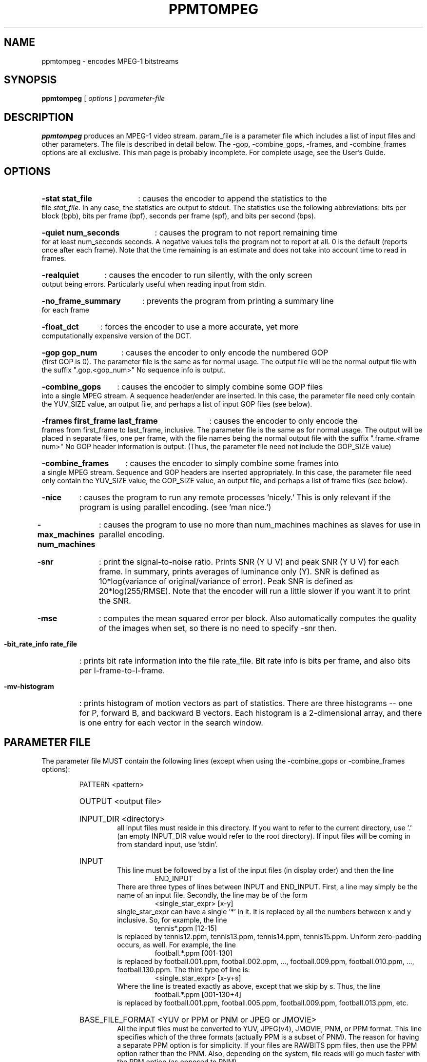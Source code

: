 .TH PPMTOMPEG 1 "1 February 1995"
.SH NAME
ppmtompeg \- encodes MPEG-1 bitstreams
.SH SYNOPSIS
.B ppmtompeg
[
.B \fIoptions\fP
]
.B \fIparameter-file\fP
.SH DESCRIPTION
.B ppmtompeg
produces an MPEG-1 video stream.  param_file is a parameter file which
includes a list of input files and other parameters.  The file is described
in detail below.  The -gop, -combine_gops, -frames, and -combine_frames
options are all exclusive.  This man page is probably incomplete.  For
complete usage, see the User's Guide.
.SH OPTIONS
.HP
.B -stat stat_file
: causes the encoder to append the statistics to the file \fIstat_file\fP.
In any case, the statistics are output to stdout.  The statistics use the
following abbreviations:  bits per block (bpb), bits per frame (bpf),
seconds per frame (spf), and bits per second (bps).
.HP
.B -quiet num_seconds
: causes the program to not report remaining time for at least num_seconds
seconds.  A negative values tells the program not to report at all.  0 is
the default (reports once after each frame).  Note that the time remaining
is an estimate and does not take into account time to read in frames.
.HP
.B -realquiet
: causes the encoder to run silently, with the only screen output being errors.
Particularly useful when reading input from stdin.
.HP
.B -no_frame_summary
: prevents the program from printing a summary line for each frame
.HP
.B -float_dct
: forces the encoder to use a more accurate, yet more computationally expensive
version of the DCT.
.HP
.B -gop gop_num
: causes the encoder to only encode the numbered GOP (first GOP is 0).  The
parameter file is the same as for normal usage.  The output file will be
the normal output file with the suffix ".gop.<gop_num>"  No sequence info
is output.
.HP
.B -combine_gops
: causes the encoder to simply combine some GOP files into a single MPEG
stream.  A sequence header/ender are inserted.  In this case, the parameter
file need only contain the YUV_SIZE value, an output file, and perhaps a
list of input GOP files (see below).
.HP
.B -frames first_frame last_frame
: causes the encoder to only encode the frames from first_frame to
last_frame, inclusive.  The parameter file is the same as for normal usage.
The output will be placed in separate files, one per frame, with the file
names being the normal output file with the suffix ".frame.<frame num>"  No
GOP header information is output.  (Thus, the parameter file need not include
the GOP_SIZE value)
.HP
.B -combine_frames
: causes the encoder to simply combine some frames into a single MPEG stream.
Sequence and GOP headers are inserted appropriately.  In this case, the
parameter file need only contain the YUV_SIZE
value, the GOP_SIZE value, an output file, and perhaps a list of frame
files (see below).
.HP
.B -nice
: causes the program to run any remote processes 'nicely.'  This is only
relevant if the program is using parallel encoding.  (see 'man nice.')
.HP
.B -max_machines num_machines
: causes the program to use no more than num_machines machines as slaves for
use in parallel encoding.
.HP
.B -snr
: print the signal-to-noise ratio.  Prints SNR (Y U V) and peak SNR (Y U V)
for each frame.  In summary, prints averages of luminance only (Y).  SNR is
defined as 10*log(variance of original/variance of error).  Peak SNR is
defined as 20*log(255/RMSE).  Note that the encoder will run a little slower
if you want it to print the SNR.
.HP
.B -mse
: computes the mean squared error per block.  Also automatically computes 
the quality of the images when set, so there is no need to specify -snr then.
.HP
.B -bit_rate_info rate_file
: prints bit rate information into the file rate_file.  Bit rate info is bits
per frame, and also bits per I-frame-to-I-frame.
.HP
.B -mv-histogram
: prints histogram of motion vectors as part of statistics.  There are three
histograms -- one for P, forward B, and backward B vectors.  Each histogram
is a 2-dimensional array, and there is one entry for each vector in the
search window.
.HP
.SH PARAMETER FILE
The parameter file MUST contain the following lines (except when using the
-combine_gops or -combine_frames options):
.HP
.RS
PATTERN <pattern>
.HP
OUTPUT <output file>
.HP
INPUT_DIR <directory>
.RS
all input files must reside in this directory.  If you want to refer to the
current directory, use '.' (an empty INPUT_DIR value would refer to the root
directory).  If input files will be coming in from standard input, use
\&'stdin'.
.RE
.HP
INPUT
.RS
This line must be followed by a list of the input files (in display order)
and then the line
.RS
END_INPUT
.RE
There are three types of lines between INPUT and END_INPUT.  First, a line
may simply be the name of an input file.  Secondly, the line may be of the
form
.RS
<single_star_expr> [x-y]
.RE
single_star_expr can have a single '*' in it.  It is replaced by all the
numbers between x and y inclusive.  So, for example, the line
.RS
tennis*.ppm [12-15]
.RE
is replaced by tennis12.ppm, tennis13.ppm, tennis14.ppm, tennis15.ppm.
Uniform zero-padding occurs, as well.  For example, the line
.RS
football.*.ppm [001-130]
.RE
is replaced by football.001.ppm, football.002.ppm, ..., football.009.ppm,
football.010.ppm, ..., football.130.ppm.  The third type of line is:
.RS
<single_star_expr> [x-y+s]
.RE
Where the line is treated exactly as above, except that we skip by s.  Thus,
the line
.RS
football.*.ppm [001-130+4]
.RE
is replaced by football.001.ppm, football.005.ppm, football.009.ppm,
football.013.ppm, etc.
.RE
.HP
BASE_FILE_FORMAT <YUV or PPM or PNM or JPEG or JMOVIE>
.RS
All the input files must be converted to YUV, JPEG(v4), JMOVIE, PNM, or PPM 
format.  This line specifies which of the three formats (actually PPM is a 
subset of PNM).  The reason for having a separate PPM option is for 
simplicity.  If your files are RAWBITS ppm files, then use the PPM option 
rather than the PNM.  Also, depending on the system, file reads will go much 
faster with the PPM option (as opposed to PNM).
.RE
.HP
INPUT_CONVERT <conversion command>
.RS
You must specify how to convert a file to the base file format.  In the
conversion command, each '*' is replaced by the filename (the items listed
between INPUT and END_INPUT).  If no conversion is necessary, then you would
just say:
.RS
INPUT_CONVERT *
.RE
If you had a bunch of gif files, you might say:
.RS
INPUT_CONVERT giftoppm *
.RE
If you have a bunch of separate a.Y, a.U, and a.V files, then you might say:
.RS
INPUT_CONVERT cat *.Y *.U *.V
.RE
.RS
Input conversion is not allowed with input from stdin.
.RE
.HP
GOP_SIZE <n>
.RS
n is roughly the number of frames in a Group of Pictures (roughly because
a GOP must begin with an I-frame)
.RE
.HP
SLICES_PER_FRAME <n>
.RS
n is roughly the number of slices per frame.  Note, at least one MPEG player
may complain if slices do not start at the left side of an image.  To ensure
this does not happen, make sure the number of rows is divisible by
SLICES_PER_FRAME.
.RE
.HP
PIXEL <FULL or HALF>
.RS
use half-pixel motion vectors, or only full-pixel ones
.RE
.HP
RANGE <n>
.RS
use a search range of +/- n pixels
.RE
.HP
PSEARCH_ALG <algorithm>
.RS
algorithm must be one of {EXHAUSTIVE, TWOLEVEL, SUBSAMPLE, LOGARITHMIC}.
Tells what kind of search procedure should be used for P-frames.
Exhaustive gives the best compression, but logarithmic is the
fastest.  You select the desired combination of speed and compression.
TWOLEVEL is an exhaustive full-pixel search, followed by a local half-
pixel search around the best full-pixel vector (the PIXEL option is
ignored for this search algorithm).
.RE
.HP
BSEARCH_ALG <algorithm>
.RS
algorithm must be one of {SIMPLE, CROSS2, EXHAUSTIVE}.  Tells what kind of
search procedure should be used for B-frames.  Simple means find best forward
and backward vectors, then interpolate.  Cross2 means find those two vectors,
then see what backward vector best matches the best forward vector, and vice
versa.  Exhaustive does an n-squared search and is EXTREMELY slow in
relation to the others (Cross2 is about twice as slow as Simple).
.RE
.HP
IQSCALE <n>
.RS
use n as the qscale for I-frames
.RE
.HP
PQSCALE <n>
.RS
use n as the qscale for P-frames
.RE
.HP
BQSCALE <n>
.RS
use n as the qscale for B-frames
.RE
.HP
REFERENCE_FRAME <ORIGINAL or DECODED>
.RS
If ORIGINAL is specified, then the original images are used when computing
motion vectors.  To be more accurate, use DECODED, in which the decoded
images are used.  This should increase the quality of the image, but will
take a bit longer to encode.
.RE
The following lines are optional:
.HP
.RS
FORCE_I_ALIGN
.RS
This option is only relevant for parallel execution (see below).  It forces
each processor to encode a block of N frames, where N must be a multiple of
the pattern length.  Since the first frame in any pattern is an I-frame,
this forces each block encoded by a processor to begin with an I-frame.
.RE
foo
.RE
.HP
.SH NOTES
If the BASE_FILE_FORMAT is YUV, then the parameter file must contain:
.RS
YUV_SIZE <w>x<h>
.RE
where w = width, h = height (in pixels) of image, and
.RS
YUV_FORMAT <ABEKAS or PHILLIPS or UCB or EYUV or pattern>.
.RE
See the file doc/INPUT.FORMAT for more information.
.LP
If the -combine-gops option is used, then only the YUV_SIZE and OUTPUT
values need be specified in the parameter file.  In addition, the parameter
file may specify input GOP files in the same manner as normal input files
-- except instead of using INPUT_DIR, INPUT, and END_INPUT, use GOP_INPUT_DIR,
GOP_INPUT, and GOP_END_INPUT.  If no input GOP files are specified, then the
default is to use the output file name with suffix ".gop.<gop_num>"
starting from 0 as the input files.
.LP
If the -combine-frames option is used, then only the YUV_SIZE, GOP_SIZE, and
OUTPUT
values need be specified in the parameter file.  In addition, the parameter
file may specify input frame files in the same manner as normal input files
-- except instead of using INPUT_DIR, INPUT, and END_INPUT, use
FRAME_INPUT_DIR,
FRAME_INPUT, and FRAME_END_INPUT.  If no input frame files are specified,
then the
default is to use the output file name with suffix ".frame.<frame_num>"
starting from 0 as the input files.
.LP
Any number of spaces and tabs may come between each option and value.  Lines
beginning with '#' are ignored.  Any other lines are ignored except for
those between INPUT and END_INPUT.  This allows you to use the same
parameter file for normal usage and for -combine_gops and -combine_frames.
.LP
The encoder is case-sensitive so, except for file names and directories,
everything should be in upper case.
.LP
The lines may appear in any order, except the following exceptions.
INPUT must appear before END_INPUT  (also, GOP_INPUT before GOP_END_INPUT and
FRAME_INPUT before FRAME_END_INPUT).  All lines
between INPUT and END_INPUT must be the frames in play order.
.LP
The encoder is prepared to handle up to 16 B frames between reference 
frames when encoding with input from stdin.  To increase this amount,
change the constant B_FRAME_RUN in frame.c and recompile.
.LP
.HP
.SH PARALLEL OPERATION
The encoder may be run on multiple machines at once.  To do so, add a line
"PARALLEL" in the parameter file, followed by a listing, one machine per
line, then "END_PARALLEL".  Each of the lines should be in one of two forms.
If the machine has access to the file server, then the line should be:
.LP
	<machine> <user> <executable>
.LP
The executable is normally ppmtompeg (you may need to give the complete path
if you've built for different architectures).
If the machine is a remote machine, then the line should be:
.LP
	REMOTE <machine> <user> <executable> <parameter file>
.LP
Full paths should generally be used when describing executables and parameter
files.  This INCLUDES the parameter file given as an argument to the original
call to ppmtompeg.  Also, .rhosts files on the appropriate machines should
have the appropriate information.
.LP
The encoder will use the original machine for the master and I/O server
processes, and uses the listed machines as slaves to do the computation.
.LP
Optional lines are
.RE
.HP
RSH <remote shell command>
.RS
The encoder uses the remote shell command to start processes on other
machines.  The default command is 'rsh.'  If your machine supports a
different command, specify it here.
.RE
.HP
PARALLEL_TEST_FRAMES <n>
.RS
n is the number of frames to encode initially on each processor
.RE
.HP
PARALLEL_TIME_CHUNKS <t>
.RS
subsequently, each slave processor will be asked to encode for approximately
t seconds.  Smaller values of <t> increase communication, but improve load
balancing.
.HP
The default values for these two options are n = 3 frames and t = 30 seconds.
.RE
.HP
PARALLEL_PERFECT
.RS
If this line is present, then scheduling is done on the assumption that
work distribution will be perfectly even -- meaning that each machine is
about the same speed.  The frames will simply be divided up evenly between
the processors.  This has the advantage of very minimal scheduling overhead,
but is obviously wrong if machines have varying speeds, or if the network
load makes performance uneven.
.RE
.SH VERSION
This is version 1.5 it contins new features and bug fixes from version 1.3.
.SH BUGS
Not really a bug, but at least a limitation: If writing to an output file,
ppmtompeg sometimes uses <filename>.* as temporary files.
.LP
No known bugs, but if you find any, report them to mpeg-bugs@plateau.cs.berkeley.edu.
.HP
.SH AUTHORS
.HP
Kevin Gong - University of California, Berkeley, keving@cs.berkeley.edu
.HP
Ketan Patel - University of California, Berkeley, kpatel@cs.berkeley.edu
.HP
Dan Wallach - University of California, Berkeley, dwallach@cs.berkeley.edu
.HP
Darryl Brown - University of California, Berkeley, darryl@cs.berkeley.edu
.HP
Eugene Hung - University of California, Berkeley, eyhung@cs.berkeley.edu
.HP
Steve Smoot - University of California, Berkeley, smoot@cs.berkeley.edu
.HP

